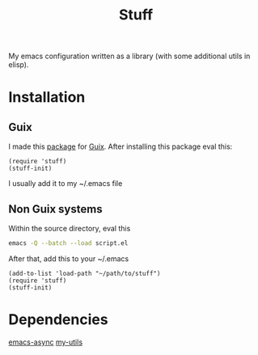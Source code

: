 #+title: Stuff
My emacs configuration written as a library (with some additional utils in elisp).

* Installation

** Guix
I made this [[https://github.com/KefirTheAutomator/guix-channel/blob/main/kefir/pkgs/emacs.scm#L8][package]] for [[https://en.wikipedia.org/wiki/GNU_Guix][Guix]]. After installing this package eval this:
#+begin_src elisp :eval query
  (require 'stuff)
  (stuff-init)
#+end_src
I usually add it to my ~/.emacs file

** Non Guix systems
Within the source directory, eval this
#+begin_src bash
  emacs -Q --batch --load script.el
#+end_src

After that, add this to your ~/.emacs
#+begin_src elisp :eval query
  (add-to-list 'load-path "~/path/to/stuff")
  (require 'stuff)
  (stuff-init)
#+end_src



* Dependencies
[[https://github.com/jwiegley/emacs-async][emacs-async]]
[[https://github.com/adam-kandur/utils][my-utils]]

